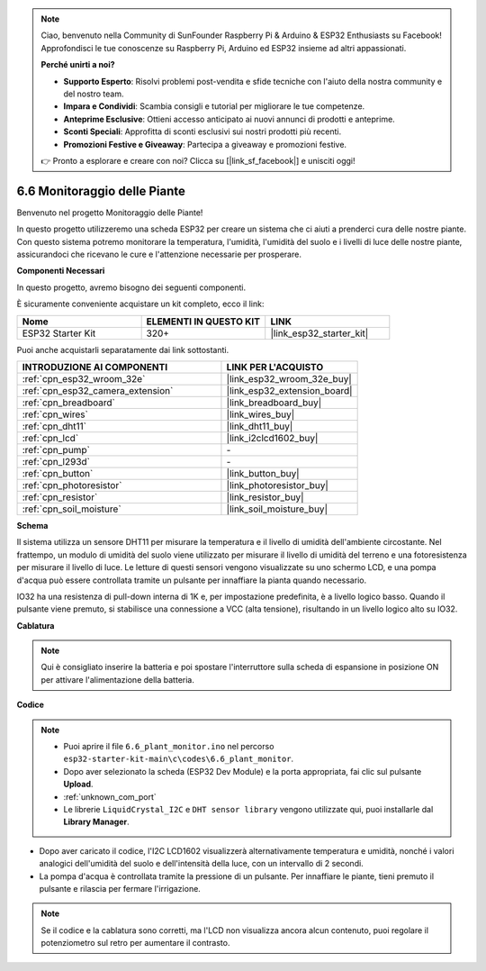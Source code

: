 .. note::

    Ciao, benvenuto nella Community di SunFounder Raspberry Pi & Arduino & ESP32 Enthusiasts su Facebook! Approfondisci le tue conoscenze su Raspberry Pi, Arduino ed ESP32 insieme ad altri appassionati.

    **Perché unirti a noi?**

    - **Supporto Esperto**: Risolvi problemi post-vendita e sfide tecniche con l'aiuto della nostra community e del nostro team.
    - **Impara e Condividi**: Scambia consigli e tutorial per migliorare le tue competenze.
    - **Anteprime Esclusive**: Ottieni accesso anticipato ai nuovi annunci di prodotti e anteprime.
    - **Sconti Speciali**: Approfitta di sconti esclusivi sui nostri prodotti più recenti.
    - **Promozioni Festive e Giveaway**: Partecipa a giveaway e promozioni festive.

    👉 Pronto a esplorare e creare con noi? Clicca su [|link_sf_facebook|] e unisciti oggi!

.. _ar_plant_monitor:

6.6 Monitoraggio delle Piante
==================================

Benvenuto nel progetto Monitoraggio delle Piante!

In questo progetto utilizzeremo una scheda ESP32 per creare un sistema che ci aiuti a prenderci cura delle nostre piante. Con questo sistema potremo monitorare la temperatura, l'umidità, l'umidità del suolo e i livelli di luce delle nostre piante, assicurandoci che ricevano le cure e l'attenzione necessarie per prosperare.

**Componenti Necessari**

In questo progetto, avremo bisogno dei seguenti componenti.

È sicuramente conveniente acquistare un kit completo, ecco il link:

.. list-table::
    :widths: 20 20 20
    :header-rows: 1

    *   - Nome
        - ELEMENTI IN QUESTO KIT
        - LINK
    *   - ESP32 Starter Kit
        - 320+
        - |link_esp32_starter_kit|

Puoi anche acquistarli separatamente dai link sottostanti.

.. list-table::
    :widths: 30 20
    :header-rows: 1

    *   - INTRODUZIONE AI COMPONENTI
        - LINK PER L'ACQUISTO

    *   - :ref:`cpn_esp32_wroom_32e`
        - |link_esp32_wroom_32e_buy|
    *   - :ref:`cpn_esp32_camera_extension`
        - |link_esp32_extension_board|
    *   - :ref:`cpn_breadboard`
        - |link_breadboard_buy|
    *   - :ref:`cpn_wires`
        - |link_wires_buy|
    *   - :ref:`cpn_dht11`
        - |link_dht11_buy|
    *   - :ref:`cpn_lcd`
        - |link_i2clcd1602_buy|
    *   - :ref:`cpn_pump`
        - \-
    *   - :ref:`cpn_l293d`
        - \-
    *   - :ref:`cpn_button`
        - |link_button_buy|
    *   - :ref:`cpn_photoresistor`
        - |link_photoresistor_buy|
    *   - :ref:`cpn_resistor`
        - |link_resistor_buy|
    *   - :ref:`cpn_soil_moisture`
        - |link_soil_moisture_buy|

**Schema**

.. image:: ../../img/circuit/circuit_6.8_plant_monitor_l293d.png

Il sistema utilizza un sensore DHT11 per misurare la temperatura e il livello di 
umidità dell'ambiente circostante. Nel frattempo, un modulo di umidità del suolo 
viene utilizzato per misurare il livello di umidità del terreno e una fotoresistenza 
per misurare il livello di luce. Le letture di questi sensori vengono visualizzate 
su uno schermo LCD, e una pompa d'acqua può essere controllata tramite un pulsante 
per innaffiare la pianta quando necessario.

IO32 ha una resistenza di pull-down interna di 1K e, per impostazione predefinita, è a livello logico basso. Quando il pulsante viene premuto, si stabilisce una connessione a VCC (alta tensione), risultando in un livello logico alto su IO32.

**Cablatura**

.. note::

    Qui è consigliato inserire la batteria e poi spostare l'interruttore sulla 
    scheda di espansione in posizione ON per attivare l'alimentazione della batteria.

.. image:: ../../img/wiring/6.8_plant_monitor_l293d_bb.png
    :width: 800

**Codice**

.. note::

    * Puoi aprire il file ``6.6_plant_monitor.ino`` nel percorso ``esp32-starter-kit-main\c\codes\6.6_plant_monitor``.
    * Dopo aver selezionato la scheda (ESP32 Dev Module) e la porta appropriata, fai clic sul pulsante **Upload**.
    * :ref:`unknown_com_port`
    * Le librerie ``LiquidCrystal_I2C`` e ``DHT sensor library`` vengono utilizzate qui, puoi installarle dal **Library Manager**.

.. raw:: html

    <iframe src=https://create.arduino.cc/editor/sunfounder01/52f54c4d-ad8c-49c4-816a-2a55a247d425/preview?embed style="height:510px;width:100%;margin:10px 0" frameborder=0></iframe>
    
* Dopo aver caricato il codice, l'I2C LCD1602 visualizzerà alternativamente temperatura e umidità, nonché i valori analogici dell'umidità del suolo e dell'intensità della luce, con un intervallo di 2 secondi.
* La pompa d'acqua è controllata tramite la pressione di un pulsante. Per innaffiare le piante, tieni premuto il pulsante e rilascia per fermare l'irrigazione.

.. note::

    Se il codice e la cablatura sono corretti, ma l'LCD non visualizza ancora alcun contenuto, puoi regolare il potenziometro sul retro per aumentare il contrasto.

